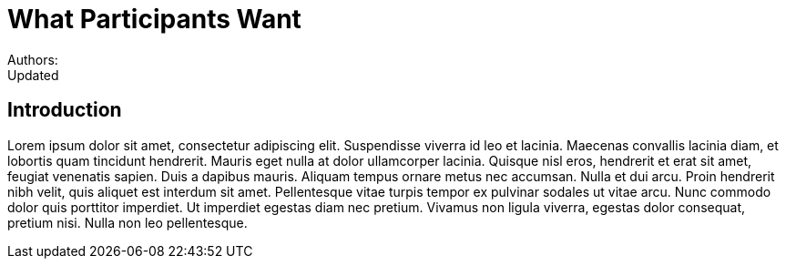 = What Participants Want
Authors:
Updated:

== Introduction
Lorem ipsum dolor sit amet, consectetur adipiscing elit.
Suspendisse viverra id leo et lacinia.
Maecenas convallis lacinia diam, et lobortis quam tincidunt hendrerit.
Mauris eget nulla at dolor ullamcorper lacinia.
Quisque nisl eros, hendrerit et erat sit amet, feugiat venenatis sapien.
Duis a dapibus mauris.
Aliquam tempus ornare metus nec accumsan.
Nulla et dui arcu.
Proin hendrerit nibh velit, quis aliquet est interdum sit amet.
Pellentesque vitae turpis tempor ex pulvinar sodales ut vitae arcu.
Nunc commodo dolor quis porttitor imperdiet.
Ut imperdiet egestas diam nec pretium.
Vivamus non ligula viverra, egestas dolor consequat, pretium nisi.
Nulla non leo pellentesque.
